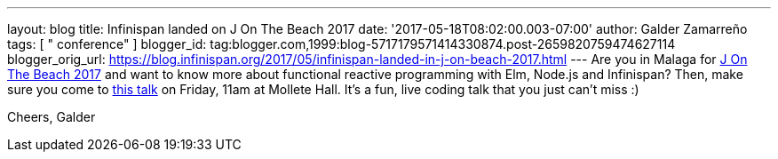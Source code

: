 ---
layout: blog
title: Infinispan landed on J On The Beach 2017
date: '2017-05-18T08:02:00.003-07:00'
author: Galder Zamarreño
tags: [ " conference" ]
blogger_id: tag:blogger.com,1999:blog-5717179571414330874.post-2659820759474627114
blogger_orig_url: https://blog.infinispan.org/2017/05/infinispan-landed-in-j-on-beach-2017.html
---
Are you in Malaga for https://jonthebeach.com/[J On The Beach 2017] and
want to know more about functional reactive programming with Elm,
Node.js and Infinispan? Then, make sure you come to
https://jonthebeach.com/schedule[this talk] on Friday, 11am at Mollete
Hall. It's a fun, live coding talk that you just can't miss :)

Cheers,
Galder
